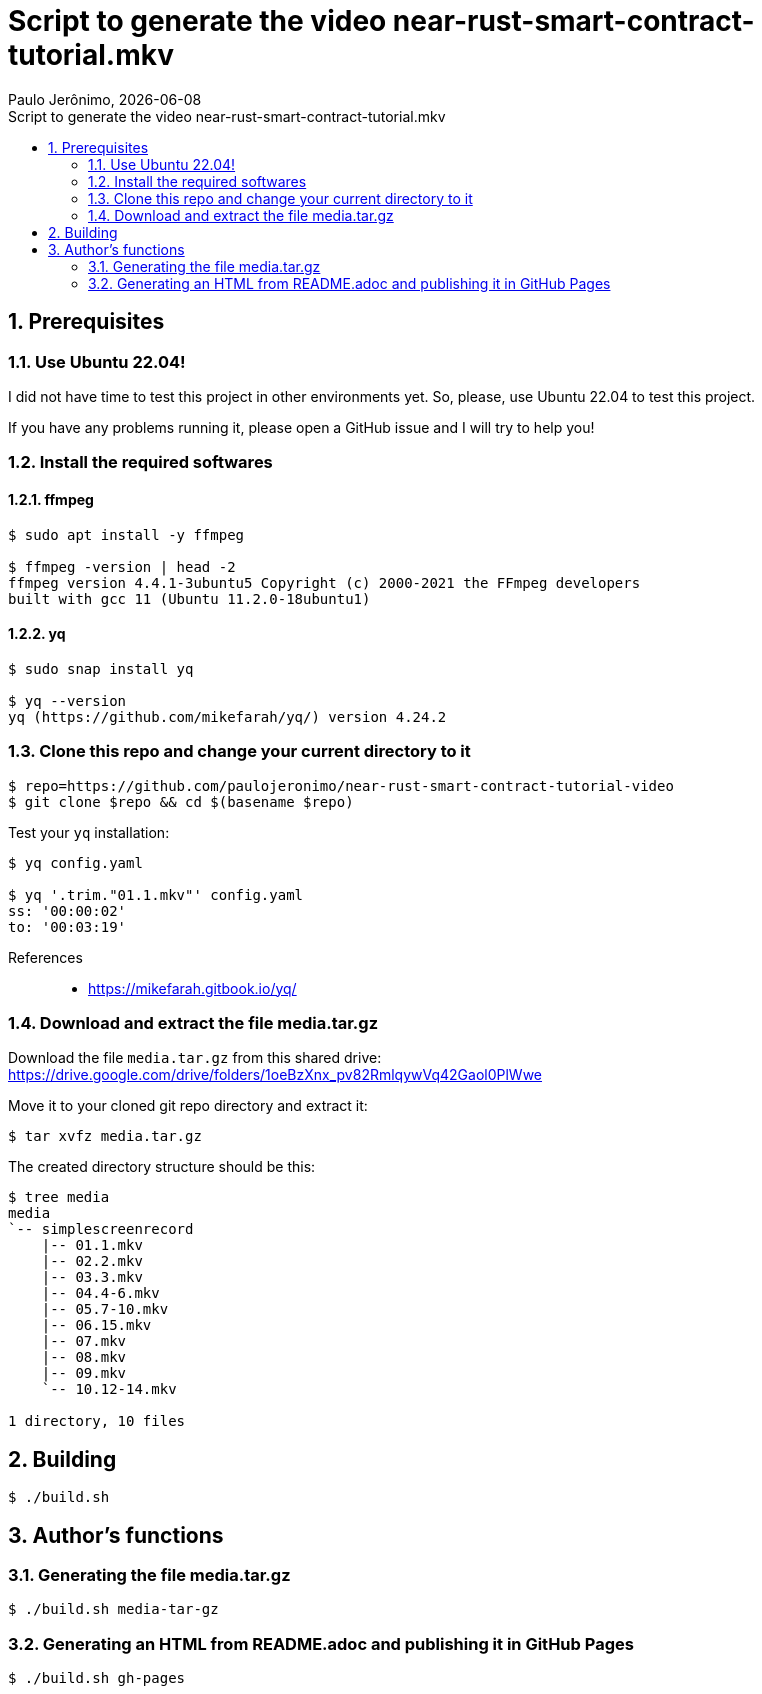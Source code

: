 = Script to generate the video near-rust-smart-contract-tutorial.mkv
Paulo Jerônimo, {localdate}
:icons: font
:idprefix:
:idseparator: -
:linkcss:
:nofooter:
:numbered:
:sectanchors:
:toc: left
:toc-title: {doctitle}

== Prerequisites

=== Use Ubuntu 22.04!

I did not have time to test this project in other environments yet.
So, please, use Ubuntu 22.04 to test this project.

If you have any problems running it, please open a GitHub issue and I
will try to help you!

=== Install the required softwares

==== ffmpeg

----
$ sudo apt install -y ffmpeg

$ ffmpeg -version | head -2
ffmpeg version 4.4.1-3ubuntu5 Copyright (c) 2000-2021 the FFmpeg developers
built with gcc 11 (Ubuntu 11.2.0-18ubuntu1)
----

==== yq

----
$ sudo snap install yq

$ yq --version
yq (https://github.com/mikefarah/yq/) version 4.24.2
----

=== Clone this repo and change your current directory to it

----
$ repo=https://github.com/paulojeronimo/near-rust-smart-contract-tutorial-video
$ git clone $repo && cd $(basename $repo)
----

Test your `yq` installation:

----
$ yq config.yaml

$ yq '.trim."01.1.mkv"' config.yaml
ss: '00:00:02'
to: '00:03:19'
----

References::
* https://mikefarah.gitbook.io/yq/

=== Download and extract the file media.tar.gz

Download the file `media.tar.gz` from this shared drive:
https://drive.google.com/drive/folders/1oeBzXnx_pv82RmlqywVq42Gaol0PlWwe

Move it to your cloned git repo directory and extract it:

----
$ tar xvfz media.tar.gz
----

The created directory structure should be this:

----
$ tree media
media
`-- simplescreenrecord
    |-- 01.1.mkv
    |-- 02.2.mkv
    |-- 03.3.mkv
    |-- 04.4-6.mkv
    |-- 05.7-10.mkv
    |-- 06.15.mkv
    |-- 07.mkv
    |-- 08.mkv
    |-- 09.mkv
    `-- 10.12-14.mkv

1 directory, 10 files
----

== Building

----
$ ./build.sh
----

== Author's functions

=== Generating the file media.tar.gz

----
$ ./build.sh media-tar-gz
----

=== Generating an HTML from README.adoc and publishing it in GitHub Pages

----
$ ./build.sh gh-pages
----
